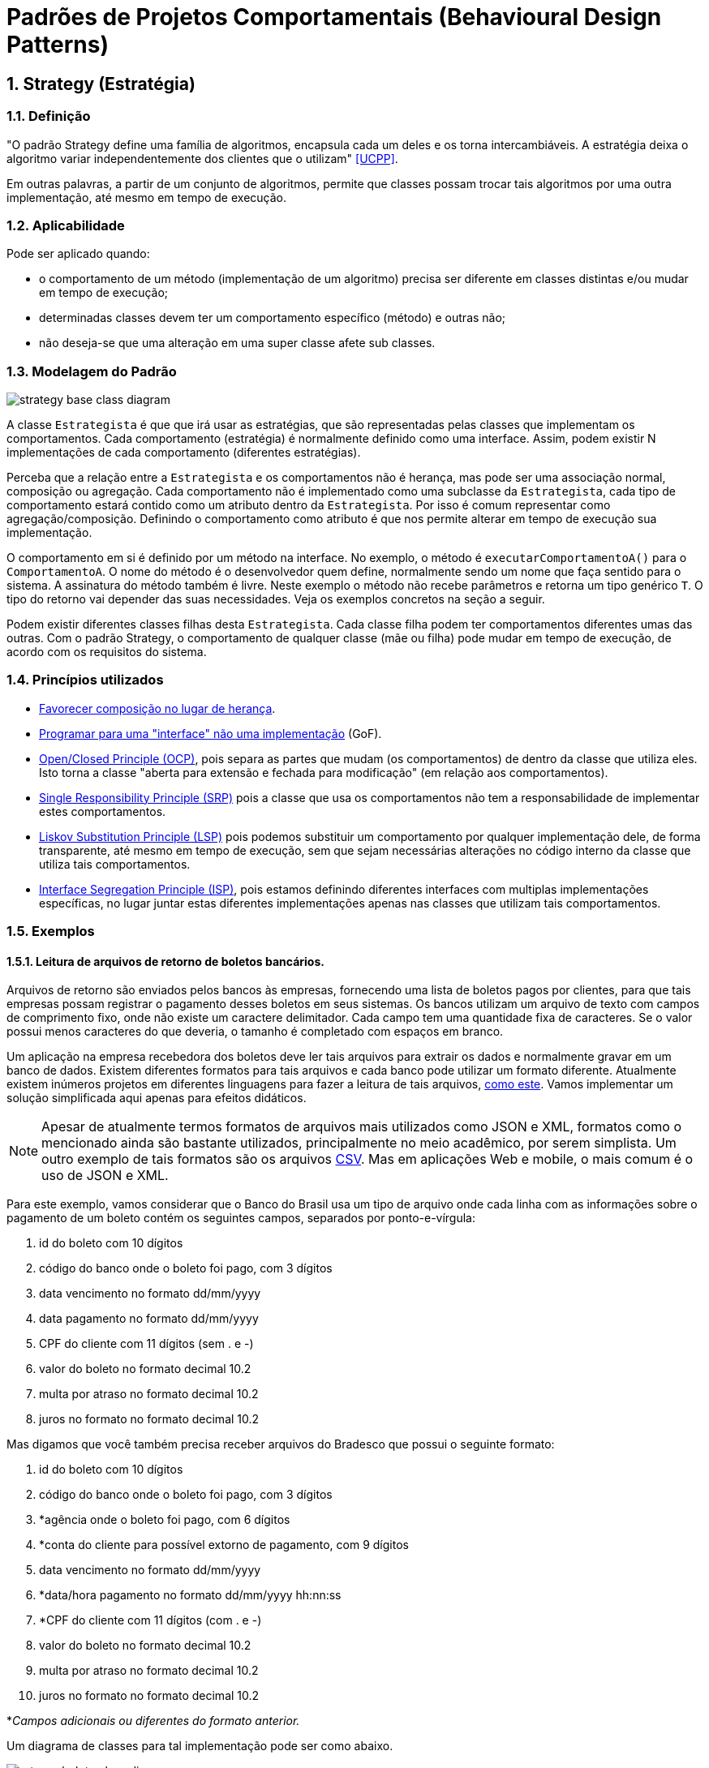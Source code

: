 :imagesdir: ../images/patterns/strategy
:source-highlighter: highlightjs
:numbered:
:unsafe:

ifdef::env-github[]
:outfilesuffix: .adoc
:caution-caption: :fire:
:important-caption: :exclamation:
:note-caption: :paperclip:
:tip-caption: :bulb:
:warning-caption: :warning:
endif::[]

= Padrões de Projetos Comportamentais (Behavioural Design Patterns)

== Strategy (Estratégia)

=== Definição

"O padrão Strategy define uma família de algoritmos, encapsula cada um deles e os torna intercambiáveis. A estratégia deixa o algoritmo variar independentemente dos clientes que o utilizam" <<UCPP>>.

Em outras palavras, a partir de um conjunto de algoritmos, permite que classes possam trocar tais algoritmos por uma outra implementação, até mesmo em tempo de execução.

=== Aplicabilidade

Pode ser aplicado quando:

- o comportamento de um método (implementação de um algoritmo) precisa ser diferente em classes distintas e/ou mudar em tempo de execução;
- determinadas classes devem ter um comportamento específico (método) e outras não;
- não deseja-se que uma alteração em uma super classe afete sub classes.

=== Modelagem do Padrão

image::strategy-base-class-diagram.png[]

A classe `Estrategista` é que que irá usar as estratégias, que são representadas pelas classes que implementam os comportamentos.
Cada comportamento (estratégia) é normalmente definido como uma interface. Assim, podem existir N implementações de cada comportamento (diferentes estratégias).

Perceba que a relação entre a `Estrategista` e os comportamentos não é herança, mas pode ser uma associação normal, composição ou agregação. Cada comportamento não é implementado como uma subclasse da `Estrategista`, cada tipo de comportamento estará contido como um atributo dentro da `Estrategista`. Por isso é comum representar como agregação/composição. Definindo o comportamento como atributo é que nos permite alterar em tempo de execução sua implementação.

O comportamento em si é definido por um método na interface. No exemplo, o método é `executarComportamentoA()` para o `ComportamentoA`. O nome do método é o desenvolvedor quem define, normalmente sendo um nome que faça sentido para o sistema.
A assinatura do método também é livre. Neste exemplo o método não recebe parâmetros e retorna um tipo genérico `T`. O tipo do retorno vai depender das suas necessidades. Veja os exemplos concretos na seção a seguir.

Podem existir diferentes classes filhas desta `Estrategista`. Cada classe filha podem ter comportamentos diferentes umas das outras.
Com o padrão Strategy, o comportamento de qualquer classe (mãe ou filha) pode mudar em tempo de execução, de acordo com os requisitos do sistema.

=== Princípios utilizados

- https://en.wikipedia.org/wiki/Composition_over_inheritance[Favorecer composição no lugar de herança].
- https://tuhrig.de/programming-to-an-interface/[Programar para uma "interface" não uma implementação] (GoF).
- https://en.wikipedia.org/wiki/Open–closed_principle[Open/Closed Principle (OCP)], pois separa as partes que mudam (os comportamentos) de dentro da classe que utiliza eles. Isto torna a classe "aberta para extensão e fechada para modificação" (em relação aos comportamentos).
- https://en.wikipedia.org/wiki/Single_responsibility_principle[Single Responsibility Principle (SRP)] pois a classe que usa os comportamentos não tem a responsabilidade de implementar estes comportamentos. 
- https://en.wikipedia.org/wiki/Liskov_substitution_principle[Liskov Substitution Principle (LSP)] pois podemos substituir um comportamento por qualquer implementação dele, de forma transparente, até mesmo em tempo de execução, sem que sejam necessárias alterações no código interno da classe que utiliza tais comportamentos.
- https://en.wikipedia.org/wiki/Interface_segregation_principle[Interface Segregation Principle (ISP)], pois estamos definindo diferentes interfaces com multiplas implementações específicas, no lugar juntar estas diferentes implementações apenas nas classes que utilizam tais comportamentos.

=== Exemplos

==== Leitura de arquivos de retorno de boletos bancários.

Arquivos de retorno são enviados pelos bancos às empresas, fornecendo uma lista de boletos
pagos por clientes, para que tais empresas possam registrar o pagamento desses boletos
em seus sistemas. Os bancos utilizam um arquivo de texto com campos de comprimento fixo, onde não existe um caractere delimitador. Cada campo tem uma quantidade fixa de caracteres. Se o valor possui menos caracteres do que deveria, o tamanho é completado com espaços em branco.

Um aplicação na empresa recebedora dos boletos deve ler tais arquivos para extrair os dados
e normalmente gravar em um banco de dados. Existem diferentes formatos para tais arquivos
e cada banco pode utilizar um formato diferente. Atualmente existem inúmeros projetos em diferentes linguagens para fazer a leitura de tais arquivos, https://github.com/manoelcampos/retorno-boletophp[como este]. Vamos implementar um solução simplificada aqui apenas para efeitos didáticos.

NOTE: Apesar de atualmente termos formatos de arquivos mais utilizados como JSON e XML, formatos como o mencionado ainda são bastante utilizados, principalmente no meio acadêmico, por serem simplista. Um outro exemplo de tais formatos são os arquivos https://pt.wikipedia.org/wiki/Comma-separated_values[CSV]. Mas em aplicações Web e mobile, o mais comum é o uso de JSON e XML.

Para este exemplo, vamos considerar que o Banco do Brasil usa um tipo de arquivo onde cada linha com as informações sobre o pagamento de um boleto contém os seguintes campos, separados por ponto-e-vírgula:

1. id do boleto com 10 dígitos
1. código do banco onde o boleto foi pago, com 3 dígitos
1. data vencimento no formato dd/mm/yyyy
1. data pagamento no formato dd/mm/yyyy
1. CPF do cliente com 11 dígitos (sem . e -)
1. valor do boleto no formato decimal 10.2
1. multa por atraso no formato decimal 10.2
1. juros no formato no formato decimal 10.2

Mas digamos que você também precisa receber arquivos do Bradesco que possui o seguinte formato:

1. id do boleto com 10 dígitos
1. código do banco onde o boleto foi pago, com 3 dígitos
1. *agência onde o boleto foi pago, com 6 dígitos
1. *conta do cliente para possível extorno de pagamento, com 9 dígitos
1. data vencimento no formato dd/mm/yyyy
1. *data/hora pagamento no formato dd/mm/yyyy hh:nn:ss
1. *CPF do cliente com 11 dígitos (com . e -)
1. valor do boleto no formato decimal 10.2
1. multa por atraso no formato decimal 10.2
1. juros no formato no formato decimal 10.2

*__Campos adicionais ou diferentes do formato anterior.__

Um diagrama de classes para tal implementação pode ser como abaixo.

image:retorno-boleto-class-diagram.png[]

===== Código Fonte

O código fonte com uma implementação de exemplo pode ser obtido link:retorno-boleto[aqui].
Tente primeiro fazer sua implementação a partir da leitura do diagrama,
para depois analisar o código disponibilizado.

=== Detalhes de Implementação

Mesmo que uma classe não tenha um determinado comportamento, como o definido pela interface `ComportamentoA`, haverá uma associação entre a classe e o comportamento.
Se a classe não precisar de uma implementação de tal comportamento, o atributo que representa a associação pode estar nulo. Ao tentar usar o comportamento é gerada a exceção `NullPointerException`.

Para resolver isso, podemos criar uma classe que tenha uma implementação vazia para o comportamento, ou seja, que não faz nada. Isto normalmente pode ser implementado pelo padrão Null Object que veremos posteriormente.

Se a classe estrategista é obrigada a ter um determinado comportamento,
para evitar `NullPointerException`, podemos não incluir um construtor sem parâmetros e inclui um que exija uma implementação de estratégia a ser usada.

== Modelagem convencional sem o padrão Strategy

A modelagem convencional de diferentes comportamentos sem a aplicação do padrão Strategy requer o uso de herança para os diferentes comportamentos e é visualmente mais simples.
No entanto, tal implementação tem algumas características que podem ser um problema (ou não), dependendo dos requisitos do seu sistema, por não permitir:

- alterar um comportamento em tempo de execução;
- compartilhar implementações de um mesmo comportamento entre diferentes classes filhas, levando à duplicação de código (que deve ser evitado ao máximo);
- combinar comportamentos distintos em um só, reaproveitando código.

image:no-strategy-class-diagram.png[]

=== Como não implementar uma solução para um problema

Uma solução sem utilizar o padrão Strategy normalmente é implementada por meio de uma única classe, a qual chamaremos de `NaoEstrategista`. Não será mostrado nem ao menos um diagrama, pois a solução seria composta de fato apenas por esta classe. Ela então teria métodos como `T executarComportamentoA()`. Todas as implementações deste "Comportamento A" seriam incluídas no método citado.

Para o exemplo do retorno de boletos bancários, isto significa que tal método seria algo como:

[source,java]
----
public void processar(String nomeArquivo){
    if(nomeArquivo.contains("banco-brasil")){
        //processa arquivo do Banco do Brasil
    }
    else if(nomeArquivo.contains("bradesco")){
        //processa arquivo do Bradesco
    }
}
----

Tal código é extremamente mais simples, tem uma única classe e tudo é feito em um único método.
Apesar de parecer muito melhor por simplificar as coisas e dar a impressão que estamos usando o princípio https://pt.wikipedia.org/wiki/Princípio_KISS[KISS], não chamaria esta solução de simples, mas simplista e ingênua. Soluções simplistas normalmente vão lhe trazer dores de cabeça para manutenção do software.

Considerando que podemos ter diferentes formatos de arquivos para bancos distintos e que precisamos processar arquivos de vários bancos, esta solução apresenta alguns problemas. O método `processar`:

- vai ficar longo e possivelmente confuso;
- não tem uma única responsabilidade (viola o princípio https://en.wikipedia.org/wiki/Single_responsibility_principle[SRP]), pois ele processa arquivos de diferentes bancos, no lugar de processar arquivos de um banco específico;
- cada vez que um novo banco precisar ser incluído, o código precisará ser alterado (viola o princípio https://en.wikipedia.org/wiki/Open–closed_principle[OCP]).

O problema da violação do OCP é o mais problemático aqui. O uso de _if's_ (ou qualquer estrutura condicional como `switch`) para decidir qual algoritmo será executado em cada situação deixa claro que uma nova condição precisará ser adicionada sempre que um novo banco precisar ser suportado. Se em outros lugares do sistema você precisa realizar outras tarefas com estes arquivos de retorno, tende-se a repetir esta mesma cadeia de _if's_. 
Por exemplo, se em um lugar do sistema você precisa processar os arquivos e incluir os dados em um banco de dados e em outro você precisa processar e gerar PDFs com comprovantes de pagamentos ou enviar emails de notificação, em cada um desses locais você precisará deste bloco de _if's_.
O problema surge quando você precisar incluir um novo banco e tiver que incluir um novo _if_ em cada um desses locais.
Você pode simplesmente esquecer de adicionar tal _if_ em todos os locais necessários e o recurso funcionar em parte do sistema e em outras partes não.

=== Modelagem do Padrão utilizando Programação Funcional

Observando o diagrama base para a implementação do padrão Strategy, pode-se perceber que são criadas muitas classes e interfaces. As classes implementando essas interfaces não possuem atributos e têm apenas um único método que representa a implementação da estratégia em si.

Graças à Programação Funcional em diversas linguagens como Java 8+, JavaScript, Phython e outras, podemos simplificar este diagrama, e consequentemente a implementação, como mostra a figura a seguir.

image:strategy-base-funcional-class-diagram.png[]

Observe que não temos mais as interfaces e classes específicas dos comportamentos. Cada comportamento nada mais é do que a implementação de um método (como o `executarComportamentoA()` do primeiro diagrama). O que precisamos de fato é permitir a troca da implementação de tal método em tempo de execução. Mas para isso, usando Programação Orientada a Objetos, tivemos que primeiro criar um conjunto de classes e interfaces pra isso. 

Usando Programação Funcional podemos armazenar uma função em uma variável, no lugar de ter que armazenar um objeto inteiro que possui apenas um único método. A partir de tal variável, podemos então chamar a função. Se uma nova função for atribuída a tal variável, quando usarmos a variável novamente, estaremos chamando esta nova função, como espera-se que o padrão Strategy funcione.

No diagrama, o atributo como `comportamentoA` é do tipo `Function`, uma interface do Java 8+ (dentro muitas outras) que indica que o atributo contém uma referência para um método que a classe pode chamar, no lugar de armazenar um dado primitivo ou objeto convencional. Sendo que a referência para o método está armazenada em um atributo, se tivermos um método como o `comportamentoA1` mostrado no primeiro diagrama, podemos armazenar uma referência para tal método no atributo `comportamentoA`.
Se precisarmos fazer a super classe ou qualquer subclasse usar um comportamento diferente, podemos atribuir, por exemplo, o método `comportamentoA2` ao atributo `comportamentoA` em tempo de execução.

`Function` é uma das interfaces em Java 8+ que permite representar métodos isolados e armazenar referências deles em variáveis. 
Estas são chamadas de interfaces funcionais. Lembre-se que interfaces são como tipos. Assim como uma variável do tipo `int` indica que somente números inteiros podem ser armazenados nela, uma interface funcional indica o tipo de métodos que podem ser atribuídos a uma variável de tal tipo. 
Em outras palavras, tais interfaces indicam que assinatura um método deve ter para ser possível atribuí-lo a uma variável cujo tipo é uma interface funcional.

Uma variável `Function` indica que podemos atribuir a ela qualquer método que receba um único parâmetro e retorne um determinado valor.
Se voltarmos ao exemplo dos boletos, a assinatura do nosso método que implementa os comportamentos de leitura dos arquivos de retorno é:

[source,java]
----
List<Boleto> lerArquivo(String nomeArquivo)
----

Observe que tal função/método recebe um parâmetro (neste caso `String`) e retorna um valor (`List<Boleto>`).
Assim, uma função como `lerArquivo` pode então ser atribuída a uma variável do tipo `Function`.
Se você tiver um método com uma assinatura diferente e precisar armazenar tal método em um variável,
justamente para permitir trocar a implementação de tal método em tempo de execução usando Programação Funcional,
um ponto de partida é estudar a documentação do pacote https://docs.oracle.com/javase/8/docs/api/java/util/function/package-summary.html[java.util.function] que descreve as interfaces funcionais padrões do Java 8+.

Programação funcional é um assunto bastante extenso que poderia ser um curso totalmente a parte,
que envolve muitos conceitos novos. Existe muito material disponível na internet. 
Mas é difícil encontrar material gratuito, em português e abrangentes.
Existe muito material em inglês, mas novamente espalhado pela web.
Se desejarem aprofundar no assunto, acessem esta https://github.com/manoelcampos/sistemas-distribuidos/tree/master/projects/00-programacao-funcional[página].

O código fonte do projeto usando programação funcional está disponível link:retorno-boleto-funcional[aqui].

NOTE: Em linguagens distintas, a forma de implementar o padrão Strategy usando programação funcional é diferente.

== Onde o padrão é usado no JDK

Um forma de identificar a aplicação do padrão Strategy nas classes do JDK que você usa é quando um método *requer uma interface que possui apenas um método a ser implementado*. Estas são chamadas de interfaces funcionais a partir do Java 8 (que possivelmente estão anotadas com `@FunctionalInterface`). A implementação de tal interface não é fornecida pelo JDK mas por você.
Você deve então fornecer um algoritmo (função) que será executado pela classe que estiver utilizando o padrão.

=== List.sort(Comparator<T> comparator)

Tal método da interface List permite ordenar os valores dentra da lista.
`Comparator` é uma interface cujas implementações representam as estratégias de ordenação de uma lista. `Comparator` é uma interface funcional, logo, conseguimos usar programação funcional para implementar as estratégias apenas criando-se funções. Assim, não temos que obrigatoriamente criar uma classe para cada estratégia. Como podemos implementar ordenação de uma infinidade de maneiras como:

- por ordem alfabética crescente ou descrescente;
- utilizando algoritmos mais ou menos eficientes como Bubble Sort, Shell Sort, Quick Sort, etc

usar o padrão Strategy aqui faz todo o sentido. Podemos inclusive em um momento ordenar
uma lista de uma maneira e posteriormente decidirmos que queremos ordenar de outra maneira.

== Exercícios

=== Descontos

Considere que temos um sistema de vendas onde diferentes formas de desconto podem ser implementadas de acordo as promoções vigentes, como em datas comemorativas.
O sistema deve permitir o cálculo do desconto sobre a venda das seguintes maneiras:

- percentual de desconto definido (que pode vir de um banco de dados);
- percentual de desconto progressivo: `valor da compra/25`, não podendo ultrapassar 20%;
- desconto de 15% na data de aniversário do cliente;
// - desconto de 20% no segundo item do mesmo produto.

E como poderíamos implementar estes tipos de desconto sem utilizar Padrões de Projetos?
Quais os problemas que tal implementação traria?

=== Ordenação de Listas

Ordenar uma lista de estudantes utilizando programação funcional no Java 8+.
O projeto disponível link:lista-alunos[aqui] pode ser usado como base, pois ele gera uma lista de estudantes aleatoriamente.

=== Diferenças da implementação puramente OO vs funcional

A página inicial do link:retorno-boleto-funcional[projeto funcional disponível aqui] apresenta algumas diferenças
de implementação do padrão Strategy utilizando puramente programação orientada a objetos e outra versão
utilizando programação funcional.

Descreva em detalhes qual a diferença em utilizar um atributo do tipo `LeituraRetorno` na implementação puramente OO
e um atributo do tipo `Function` na implementação funcional.